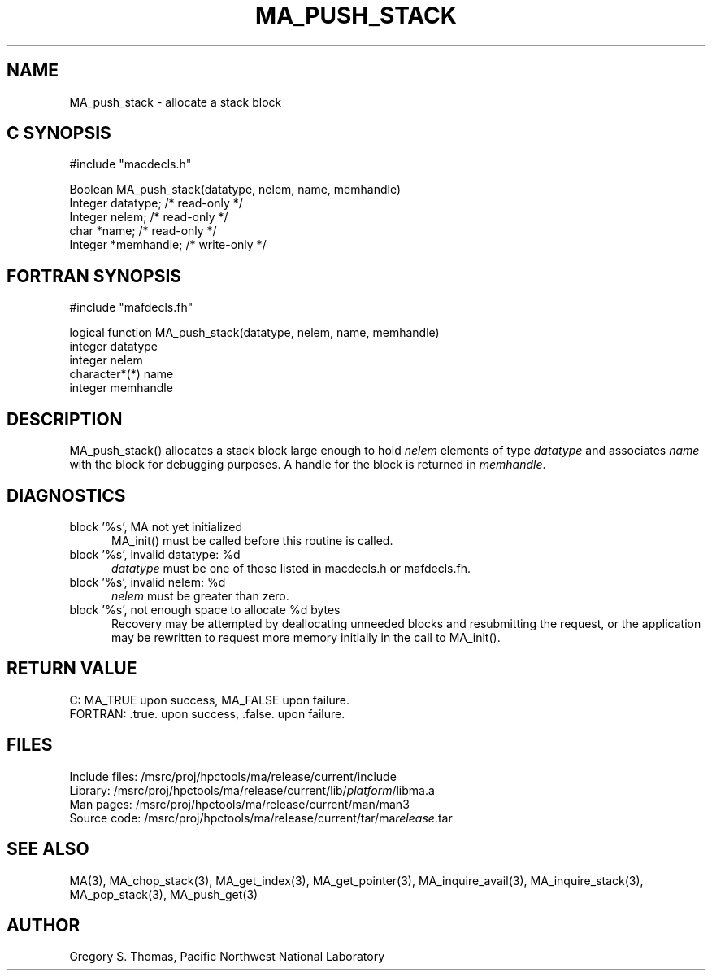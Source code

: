 .TH MA_PUSH_STACK 3 "20 February 1997" "MA Release 1.8" "MA LIBRARY ROUTINES"
.SH NAME
MA_push_stack -
allocate a stack block
.SH "C SYNOPSIS"
.nf
#include "macdecls.h"

Boolean MA_push_stack(datatype, nelem, name, memhandle)
    Integer     datatype;       /* read-only */
    Integer     nelem;          /* read-only */
    char        *name;          /* read-only */
    Integer     *memhandle;     /* write-only */
.fi
.SH "FORTRAN SYNOPSIS"
.nf
#include "mafdecls.fh"

logical function MA_push_stack(datatype, nelem, name, memhandle)
    integer     datatype
    integer     nelem
    character*(*) name
    integer     memhandle
.fi
.SH DESCRIPTION
MA_push_stack() allocates a stack block large enough to hold
.I nelem
elements of type
.I datatype
and associates
.I name
with the block for debugging purposes.
A handle for the block is returned in
.IR memhandle .
.\" .SH USAGE
.SH DIAGNOSTICS
block '%s', MA not yet initialized
.in +0.5i
MA_init() must be called before this routine is called.
.in
block '%s', invalid datatype: %d
.in +0.5i
.I datatype
must be one of those listed in macdecls.h or mafdecls.fh.
.in
block '%s', invalid nelem: %d
.in +0.5i
.I nelem
must be greater than zero.
.in
block '%s', not enough space to allocate %d bytes
.in +0.5i
Recovery may be attempted by deallocating unneeded blocks
and resubmitting the request,
or the application may be rewritten to request more memory
initially in the call to MA_init().
.in
.SH "RETURN VALUE"
C: MA_TRUE upon success, MA_FALSE upon failure.
.br
FORTRAN: .true. upon success, .false. upon failure.
.\" .SH NOTES
.SH FILES
.nf
Include files: /msrc/proj/hpctools/ma/release/current/include
Library:       /msrc/proj/hpctools/ma/release/current/lib/\fIplatform\fR/libma.a
Man pages:     /msrc/proj/hpctools/ma/release/current/man/man3
Source code:   /msrc/proj/hpctools/ma/release/current/tar/ma\fIrelease\fR.tar
.fi
.SH "SEE ALSO"
.na
MA(3),
MA_chop_stack(3),
MA_get_index(3),
MA_get_pointer(3),
MA_inquire_avail(3),
MA_inquire_stack(3),
MA_pop_stack(3),
MA_push_get(3)
.ad
.SH AUTHOR
Gregory S. Thomas, Pacific Northwest National Laboratory
